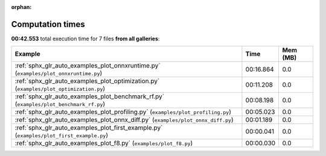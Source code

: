 
:orphan:

.. _sphx_glr_sg_execution_times:


Computation times
=================
**00:42.553** total execution time for 7 files **from all galleries**:

.. container::

  .. raw:: html

    <style scoped>
    <link href="https://cdnjs.cloudflare.com/ajax/libs/twitter-bootstrap/5.3.0/css/bootstrap.min.css" rel="stylesheet" />
    <link href="https://cdn.datatables.net/1.13.6/css/dataTables.bootstrap5.min.css" rel="stylesheet" />
    </style>
    <script src="https://code.jquery.com/jquery-3.7.0.js"></script>
    <script src="https://cdn.datatables.net/1.13.6/js/jquery.dataTables.min.js"></script>
    <script src="https://cdn.datatables.net/1.13.6/js/dataTables.bootstrap5.min.js"></script>
    <script type="text/javascript" class="init">
    $(document).ready( function () {
        $('table.sg-datatable').DataTable({order: [[1, 'desc']]});
    } );
    </script>

  .. list-table::
   :header-rows: 1
   :class: table table-striped sg-datatable

   * - Example
     - Time
     - Mem (MB)
   * - :ref:`sphx_glr_auto_examples_plot_onnxruntime.py` (``examples/plot_onnxruntime.py``)
     - 00:16.864
     - 0.0
   * - :ref:`sphx_glr_auto_examples_plot_optimization.py` (``examples/plot_optimization.py``)
     - 00:11.208
     - 0.0
   * - :ref:`sphx_glr_auto_examples_plot_benchmark_rf.py` (``examples/plot_benchmark_rf.py``)
     - 00:08.198
     - 0.0
   * - :ref:`sphx_glr_auto_examples_plot_profiling.py` (``examples/plot_profiling.py``)
     - 00:05.023
     - 0.0
   * - :ref:`sphx_glr_auto_examples_plot_onnx_diff.py` (``examples/plot_onnx_diff.py``)
     - 00:01.189
     - 0.0
   * - :ref:`sphx_glr_auto_examples_plot_first_example.py` (``examples/plot_first_example.py``)
     - 00:00.041
     - 0.0
   * - :ref:`sphx_glr_auto_examples_plot_f8.py` (``examples/plot_f8.py``)
     - 00:00.030
     - 0.0
